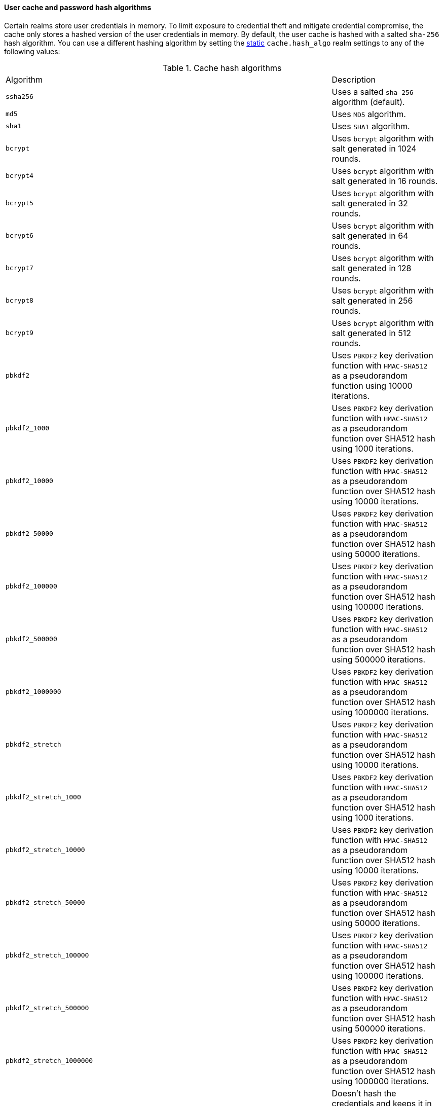 [discrete]
[[hashing-settings]]
==== User cache and password hash algorithms

Certain realms store user credentials in memory. To limit exposure
to credential theft and mitigate credential compromise, the cache only stores
a hashed version of the user credentials in memory. By default, the user cache
is hashed with a salted `sha-256` hash algorithm. You can use a different
hashing algorithm by setting the <<static-cluster-setting,static>>
`cache.hash_algo` realm settings to any of the following values:

[[cache-hash-algo]]
.Cache hash algorithms
|=======================
| Algorithm               | | | Description
| `ssha256`               | | | Uses a salted `sha-256` algorithm (default).
| `md5`                   | | | Uses `MD5` algorithm.
| `sha1`                  | | | Uses `SHA1` algorithm.
| `bcrypt`                | | | Uses `bcrypt` algorithm with salt generated in 1024 rounds.
| `bcrypt4`               | | | Uses `bcrypt` algorithm with salt generated in 16 rounds.
| `bcrypt5`               | | | Uses `bcrypt` algorithm with salt generated in 32 rounds.
| `bcrypt6`               | | | Uses `bcrypt` algorithm with salt generated in 64 rounds.
| `bcrypt7`               | | | Uses `bcrypt` algorithm with salt generated in 128 rounds.
| `bcrypt8`               | | | Uses `bcrypt` algorithm with salt generated in 256 rounds.
| `bcrypt9`               | | | Uses `bcrypt` algorithm with salt generated in 512 rounds.
| `pbkdf2`                | | | Uses `PBKDF2` key derivation function with `HMAC-SHA512` as a
                             pseudorandom function using 10000 iterations.
| `pbkdf2_1000`           | | | Uses `PBKDF2` key derivation function with `HMAC-SHA512` as a
                             pseudorandom function over SHA512 hash using 1000 iterations.
| `pbkdf2_10000`          | | | Uses `PBKDF2` key derivation function with `HMAC-SHA512` as a
                             pseudorandom function over SHA512 hash using 10000 iterations.
| `pbkdf2_50000`          | | | Uses `PBKDF2` key derivation function with `HMAC-SHA512` as a
                             pseudorandom function over SHA512 hash using 50000 iterations.
| `pbkdf2_100000`         | | | Uses `PBKDF2` key derivation function with `HMAC-SHA512` as a
                             pseudorandom function over SHA512 hash using 100000 iterations.
| `pbkdf2_500000`         | | | Uses `PBKDF2` key derivation function with `HMAC-SHA512` as a
                              pseudorandom function over SHA512 hash using 500000 iterations.
| `pbkdf2_1000000`        | | | Uses `PBKDF2` key derivation function with `HMAC-SHA512` as a
                             pseudorandom function over SHA512 hash using 1000000 iterations.
| `pbkdf2_stretch`        | | | Uses `PBKDF2` key derivation function with `HMAC-SHA512` as a
                             pseudorandom function over SHA512 hash using 10000 iterations.
| `pbkdf2_stretch_1000`   | | | Uses `PBKDF2` key derivation function with `HMAC-SHA512` as a
                             pseudorandom function over SHA512 hash using 1000 iterations.
| `pbkdf2_stretch_10000`  | | | Uses `PBKDF2` key derivation function with `HMAC-SHA512` as a
                             pseudorandom function over SHA512 hash using 10000 iterations.
| `pbkdf2_stretch_50000`  | | | Uses `PBKDF2` key derivation function with `HMAC-SHA512` as a
                             pseudorandom function over SHA512 hash using 50000 iterations.
| `pbkdf2_stretch_100000` | | | Uses `PBKDF2` key derivation function with `HMAC-SHA512` as a
                             pseudorandom function over SHA512 hash using 100000 iterations.
| `pbkdf2_stretch_500000` | | | Uses `PBKDF2` key derivation function with `HMAC-SHA512` as a
                             pseudorandom function over SHA512 hash using 500000 iterations.
| `pbkdf2_stretch_1000000`| | | Uses `PBKDF2` key derivation function with `HMAC-SHA512` as a
                             pseudorandom function over SHA512 hash using 1000000 iterations.
| `noop`,`clear_text`     | | | Doesn't hash the credentials and keeps it in clear text in
                            memory. CAUTION: keeping clear text is considered insecure
                            and can be compromised at the OS level (for example through
                            memory dumps and using `ptrace`).
|=======================

Likewise, realms that store passwords hash them using cryptographically strong
and password-specific salt values. You can configure the algorithm for password
hashing by setting the <<static-cluster-setting,static>>
`xpack.security.authc.password_hashing.algorithm` setting to one of the
following:

[[password-hashing-algorithms]]
.Password hashing algorithms
|=======================
| Algorithm               | | | Description

| `bcrypt`                | | | Uses `bcrypt` algorithm with salt generated in 1024 rounds. (default)
| `bcrypt4`               | | | Uses `bcrypt` algorithm with salt generated in 16 rounds.
| `bcrypt5`               | | | Uses `bcrypt` algorithm with salt generated in 32 rounds.
| `bcrypt6`               | | | Uses `bcrypt` algorithm with salt generated in 64 rounds.
| `bcrypt7`               | | | Uses `bcrypt` algorithm with salt generated in 128 rounds.
| `bcrypt8`               | | | Uses `bcrypt` algorithm with salt generated in 256 rounds.
| `bcrypt9`               | | | Uses `bcrypt` algorithm with salt generated in 512 rounds.
| `bcrypt10`              | | | Uses `bcrypt` algorithm with salt generated in 1024 rounds.
| `bcrypt11`              | | | Uses `bcrypt` algorithm with salt generated in 2048 rounds.
| `bcrypt12`              | | | Uses `bcrypt` algorithm with salt generated in 4096 rounds.
| `bcrypt13`              | | | Uses `bcrypt` algorithm with salt generated in 8192 rounds.
| `bcrypt14`              | | | Uses `bcrypt` algorithm with salt generated in 16384 rounds.
| `pbkdf2`                | | | Uses `PBKDF2` key derivation function with `HMAC-SHA512` as a
                             pseudorandom function using 10000 iterations.
| `pbkdf2_1000`           | | | Uses `PBKDF2` key derivation function with `HMAC-SHA512` as a
                             pseudorandom function using 1000 iterations.
| `pbkdf2_10000`          | | | Uses `PBKDF2` key derivation function with `HMAC-SHA512` as a
                             pseudorandom function using 10000 iterations.
| `pbkdf2_50000`          | | | Uses `PBKDF2` key derivation function with `HMAC-SHA512` as a
                             pseudorandom function using 50000 iterations.
| `pbkdf2_100000`         | | | Uses `PBKDF2` key derivation function with `HMAC-SHA512` as a
                             pseudorandom function using 100000 iterations.
| `pbkdf2_500000`         | | | Uses `PBKDF2` key derivation function with `HMAC-SHA512` as a
                              pseudorandom function using 500000 iterations.
| `pbkdf2_1000000`        | | | Uses `PBKDF2` key derivation function with `HMAC-SHA512` as a
                             pseudorandom function using 1000000 iterations.
| `pbkdf2_stretch`        | | | Uses `PBKDF2` key derivation function with `HMAC-SHA512` as a
                             pseudorandom function over SHA512 hash using 10000 iterations.
| `pbkdf2_stretch_1000`   | | | Uses `PBKDF2` key derivation function with `HMAC-SHA512` as a
                             pseudorandom function over SHA512 hash using 1000 iterations.
| `pbkdf2_stretch_10000`  | | | Uses `PBKDF2` key derivation function with `HMAC-SHA512` as a
                             pseudorandom function over SHA512 hash using 10000 iterations.
| `pbkdf2_stretch_50000`  | | | Uses `PBKDF2` key derivation function with `HMAC-SHA512` as a
                             pseudorandom function over SHA512 hash using 50000 iterations.
| `pbkdf2_stretch_100000` | | | Uses `PBKDF2` key derivation function with `HMAC-SHA512` as a
                             pseudorandom function over SHA512 hash using 100000 iterations.
| `pbkdf2_stretch_500000` | | | Uses `PBKDF2` key derivation function with `HMAC-SHA512` as a
                             pseudorandom function over SHA512 hash using 500000 iterations.
| `pbkdf2_stretch_1000000`| | | Uses `PBKDF2` key derivation function with `HMAC-SHA512` as a
                             pseudorandom function over SHA512 hash using 1000000 iterations.
|=======================


